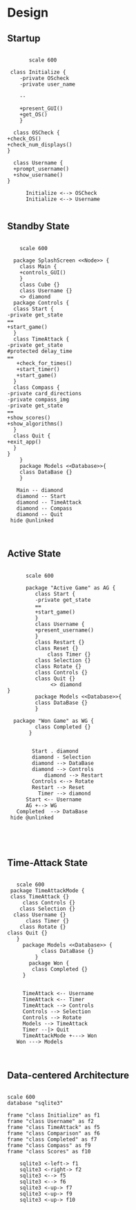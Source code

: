 # -*- org-confirm-babel-evaluate: nil -*-
#+AUTHOR: Christerpher Hunter
#+EMAIL: djhunter67@gmail.com
#+OPTIONS: toc:nil todo:nil  num:nil title:nil
#+LATEX_HEADER:\usepackage{mathptmx}
#+LATEX_HEADER: \usepackage[letterpaper,top=1in, bottom=1in, left=1.5in, right=1in]{geometry}
#+LATEX_HEADER: \usepackage[round]{natbib}
#+LATEX_HEADER: \usepackage{setspace}
#+LATEX_HEADER: \doublespacing
#+LATEX_HEADER:\pagenumbering{Roman}
#+LATEX_HEADER:\usepackage{scrlayer-scrpage}

\begin{titlepage}
\begin{center}
\vspace{2cm}
{\huge  Rubikan Design \par}
\vspace{2cm}
by \par
\vspace{0cm}
{\Large Christerpher Hunter \par}
\vfill
Nova Southeaster University\\
{\small \today  \par}
\end{center}
\end{titlepage}


* Design

** Startup

#+BEGIN_SRC plantuml :file startup_design.png

         scale 600

   class Initialize {
      -private OScheck 
      -private user_name

      --
    
      +present_GUI()
      +get_OS()
      }

    class OSCheck {
  +check_OS()
  +check_num_displays()
  }

    class Username {
    +prompt_username()
    +show_username()
  }

        Initialize <--> OSCheck
        Initialize <--> Username

#+END_SRC

#+RESULTS:
[[file:startup_design.png]]

\newpage
** Standby State
#+BEGIN_SRC plantuml :file main_design.png

        scale 600
        
      package SplashScreen <<Node>> {
        class Main {
        +controls_GUI()
        }
        class Cube {}
        class Username {}  
        <> diamond
      package Controls {
      class Start {
    -private get_state	 
    ==
    +start_game()
      }
      class TimeAttack {
    -private get_state
    #protected delay_time
    ==
       +check_for_times()
       +start_timer()
       +start_game()
      }
      class Compass {
    -private card_directions
    -private compass_img
    -private get_state
    ==      
    +show_scores()
    +show_algorithms()	
      }
      class Quit {
    +exit_app()
      }
    }
        }
        package Models <<Database>>{
        class DataBase {} 
        }

       Main -- diamond
       diamond -- Start
       diamond -- TimeAttack
       diamond -- Compass
       diamond -- Quit
     hide @unlinked


#+END_SRC

#+RESULTS:
[[file:main_design.png]]

\newpage
** Active State
:LOGBOOK:
CLOCK: [2021-07-20 Tue 21:55]--[2021-07-20 Tue 21:56] =>  0:01
:END:
#+BEGIN_SRC plantuml :file game_design.png

        scale 600

        package "Active Game" as AG {
           class Start {
           -private get_state	 
           ==
           +start_game()	
           }
           class Username {
           +present_username()
           }  
           class Restart {}
           class Reset {}
               class Timer {}
           class Selection {}
           class Rotate {}
           class Controls {}
           class Quit {}
                <> diamond
  }
           package Models <<Database>>{
           class DataBase {} 
           }

    package "Won Game" as WG {
           class Completed {}
         }


          Start . diamond
          diamond - Selection
          diamond --> DataBase
          diamond --> Controls
              diamond --> Restart
          Controls <--> Rotate
          Restart --> Reset
            Timer --> diamond
        Start <-- Username
        AG +--> WG
     Completed  --> DataBase
   hide @unlinked




#+END_SRC

#+RESULTS:
[[file:game_design.png]]

\newpage
** Time-Attack State

#+BEGIN_SRC plantuml :file time-attack_design.png

     scale 600
   package TimeAttackMode {
   class TimeAttack {}
       class Controls {}
      class Selection {}
    class Username {}
        class Timer {}
      class Rotate {}
  class Quit {}
     }
       package Models <<Database>> {
             class DataBase {}
           }
         package Won {
          class Completed {}
       }


       TimeAttack <-- Username
       TimeAttack <-- Timer
       TimeAttack --> Controls
       Controls --> Selection
       Controls --> Rotate
       Models --> TimeAttack
       Timer --|> Quit
       TimeAttackMode +---> Won
     Won ---> Models


#+END_SRC

#+RESULTS:
[[file:time-attack_architecture.png]]

\newpage
** Data-centered Architecture

#+BEGIN_SRC plantuml :file data_design.png

  scale 600
  database "sqlite3" 

  frame "class Initialize" as f1
  frame "class Username" as f2
  frame "class TimeAttack" as f5
  frame "class Comparison" as f6
  frame "class Completed" as f7
  frame "class Compass" as f9
  frame "class Scores" as f10

      sqlite3 <-left-> f1
      sqlite3 <-right-> f2
      sqlite3 <--> f5
      sqlite3 <--> f6
      sqlite3 <-up-> f7
      sqlite3 <-up-> f9
      sqlite3 <-up-> f10


#+END_SRC

#+RESULTS:
[[file:data_architecture.png]]
